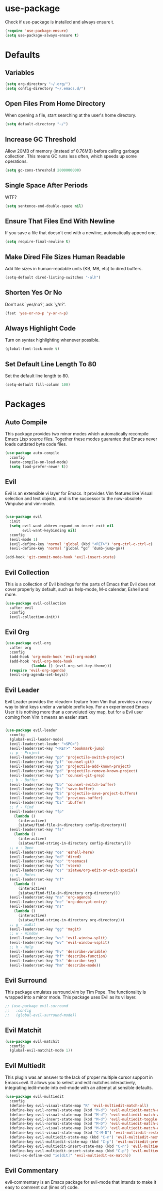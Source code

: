 #+STARTUP: fold
* use-package
  Check if use-package is installed and always ensure t.
  #+BEGIN_SRC emacs-lisp
    (require 'use-package-ensure)
    (setq use-package-always-ensure t)
  #+END_SRC
* Defaults
** Variables
   #+begin_SRC emacs-lisp
     (setq org-directory "~/.org/")
     (setq config-directory "~/.emacs.d/")
   #+END_SRC
** Open Files From Home Directory
   When opening a file, start searching at the user's home
   directory.
   #+BEGIN_SRC emacs-lisp
     (setq default-directory "~/")
   #+END_SRC
** Increase GC Threshold
   Allow 20MB of memory (instead of 0.76MB) before calling
   garbage collection. This means GC runs less often, which speeds
   up some operations.
   #+BEGIN_SRC emacs-lisp
     (setq gc-cons-threshold 2000000000)
   #+END_SRC
** Single Space After Periods
   WTF?
   #+BEGIN_SRC emacs-lisp
     (setq sentence-end-double-space nil)
   #+END_SRC
** Ensure That Files End With Newline
   If you save a file that doesn't end with a newline,
   automatically append one.
   #+BEGIN_SRC emacs-lisp
     (setq require-final-newline t)
   #+END_SRC
** Make Dired File Sizes Human Readable
   Add file sizes in human-readable units (KB, MB, etc) to dired
   buffers.
   #+BEGIN_SRC emacs-lisp
     (setq-default dired-listing-switches "-alh")
   #+END_SRC
** Shorten Yes Or No
   Don't ask `yes/no?', ask `y/n?'.
   #+BEGIN_SRC emacs-lisp
     (fset 'yes-or-no-p 'y-or-n-p)
   #+END_SRC
** Always Highlight Code
   Turn on syntax highlighting whenever possible.
   #+BEGIN_SRC emacs-lisp
     (global-font-lock-mode t)
   #+END_SRC
** Set Default Line Length To 80
   Set the default line length to 80.
   #+BEGIN_SRC emacs-lisp
     (setq-default fill-column 100)
   #+END_SRC
* Packages
** Auto Compile
   This package provides two minor modes which automatically recompile Emacs
   Lisp source files. Together these modes guarantee that Emacs never loads
   outdated byte code files.
   #+BEGIN_SRC emacs-lisp
     (use-package auto-compile
       :config
       (auto-compile-on-load-mode)
       (setq load-prefer-newer t))
   #+END_SRC
** Evil
   
   Evil is an extensible vi layer for Emacs. It provides Vim features like
   Visual selection and text objects, and is the successor to the now-obsolete
   Vimpulse and vim-mode.
   
   #+BEGIN_SRC emacs-lisp

     (use-package evil
       :init
       (setq evil-want-abbrev-expand-on-insert-exit nil
             evil-want-keybinding nil)
       :config
       (evil-mode 1)
       (evil-define-key 'normal 'global (kbd "<RET>") 'org-ctrl-c-ctrl-c)
       (evil-define-key 'normal ‘global “gd” ’dumb-jump-go))

     (add-hook 'git-commit-mode-hook 'evil-insert-state)

   #+END_SRC
** Evil Collection
   This is a collection of Evil bindings for the parts of Emacs that
   Evil does not cover properly by default, such as help-mode, M-x
   calendar, Eshell and more.
   #+BEGIN_SRC emacs-lisp
     (use-package evil-collection
       :after evil
       :config
       (evil-collection-init))
   #+END_SRC
** Evil Org
   #+BEGIN_SRC emacs-lisp
     (use-package evil-org
       :after org
       :config
       (add-hook 'org-mode-hook 'evil-org-mode)
       (add-hook 'evil-org-mode-hook
                 (lambda () (evil-org-set-key-theme)))
       (require 'evil-org-agenda)
       (evil-org-agenda-set-keys))
   #+END_SRC
** Evil Leader
   Evil Leader provides the <leader> feature from Vim that provides an easy way
   to bind keys under a variable prefix key. For an experienced Emacs User it is
   nothing more than a convoluted key map, but for a Evil user coming from Vim
   it means an easier start.
   #+BEGIN_SRC emacs-lisp

     (use-package evil-leader
       :config
       (global-evil-leader-mode)
       (evil-leader/set-leader "<SPC>")
       (evil-leader/set-key "<RET>" 'bookmark-jump)
       ;; p - Project
       (evil-leader/set-key "pp" 'projectile-switch-project)
       (evil-leader/set-key "pf" 'counsel-git)
       (evil-leader/set-key "pa" 'projectile-add-known-project)
       (evil-leader/set-key "pd" 'projectile-remove-known-project)
       (evil-leader/set-key "ps" 'counsel-git-grep)
       ;; b - Buffer
       (evil-leader/set-key "bb" 'counsel-switch-buffer)
       (evil-leader/set-key "bs" 'save-buffer)
       (evil-leader/set-key "bS" 'projectile-save-project-buffers)
       (evil-leader/set-key "bp" 'previous-buffer)
       (evil-leader/set-key "bi" 'ibuffer)
       ;; f - Find
       (evil-leader/set-key "fp" 
         (lambda () 
           (interactive) 
           (siatwe/find-file-in-directory config-directory)))
       (evil-leader/set-key "fs" 
         (lambda () 
           (interactive) 
           (siatwe/find-string-in-directory config-directory)))
       ;; o - Open
       (evil-leader/set-key "oe" 'eshell-here)
       (evil-leader/set-key "od" 'dired)
       (evil-leader/set-key "op" 'treemacs)
       (evil-leader/set-key "ot" 'vterm)
       (evil-leader/set-key "os" 'siatwe/org-edit-or-exit-special)
       ;; n - Notes
       (evil-leader/set-key "nf" 
         (lambda () 
           (interactive) 
           (siatwe/find-file-in-directory org-directory)))
       (evil-leader/set-key "na" 'org-agenda)
       (evil-leader/set-key "ne" 'org-decrypt-entry)
       (evil-leader/set-key "ns" 
         (lambda () 
           (interactive) 
           (siatwe/find-string-in-directory org-directory)))
       ;; g - maGit
       (evil-leader/set-key "gg" 'magit)
       ;; w - Window
       (evil-leader/set-key "ws" 'evil-window-split)
       (evil-leader/set-key "wv" 'evil-window-vsplit)
       ;; h - Help
       (evil-leader/set-key "hv" 'describe-variable)
       (evil-leader/set-key "hf" 'describe-function)
       (evil-leader/set-key "hk" 'describe-key)
       (evil-leader/set-key "hm" 'describe-mode))

     #+END_SRC
** Evil Surround
   This package emulates surround.vim by Tim Pope. The functionality is wrapped
   into a minor mode. This package uses Evil as its vi layer.
   #+BEGIN_SRC emacs-lisp
     ;; (use-package evil-surround
     ;;   :config
     ;;   (global-evil-surround-mode))
   #+END_SRC
** Evil Matchit
   #+BEGIN_SRC emacs-lisp
     (use-package evil-matchit
       :config
       (global-evil-matchit-mode 1))
   #+END_SRC
** Evil Multiedit
   This plugin was an answer to the lack of proper multiple cursor support in
   Emacs+evil. It allows you to select and edit matches interactively,
   integrating iedit-mode into evil-mode with an attempt at sensible defaults.
   #+BEGIN_SRC emacs-lisp
     (use-package evil-multiedit
       :config
       (define-key evil-visual-state-map "R" 'evil-multiedit-match-all)
       (define-key evil-normal-state-map (kbd "M-d") 'evil-multiedit-match-and-next)
       (define-key evil-visual-state-map (kbd "M-d") 'evil-multiedit-match-and-next)
       (define-key evil-insert-state-map (kbd "M-d") 'evil-multiedit-toggle-marker-here)
       (define-key evil-normal-state-map (kbd "M-D") 'evil-multiedit-match-and-prev)
       (define-key evil-visual-state-map (kbd "M-D") 'evil-multiedit-match-and-prev)
       (define-key evil-visual-state-map (kbd "C-M-D") 'evil-multiedit-restore)
       (define-key evil-multiedit-state-map (kbd "C-n") 'evil-multiedit-next)
       (define-key evil-multiedit-state-map (kbd "C-p") 'evil-multiedit-prev)
       (define-key evil-multiedit-insert-state-map (kbd "C-n") 'evil-multiedit-next)
       (define-key evil-multiedit-insert-state-map (kbd "C-p") 'evil-multiedit-prev)
       (evil-ex-define-cmd "ie[dit]" 'evil-multiedit-ex-match))
   #+END_SRC
** Evil Commentary
   evil-commentary is an Emacs package for evil-mode that intends to make it
   easy to comment out (lines of) code.
   #+BEGIN_SRC emacs-lisp
     (use-package evil-commentary
       :config
       (evil-commentary-mode))
   #+END_SRC
** Evil Magit
   Black magic or evil keys for magit.
   #+BEGIN_SRC emacs-lisp
     ;;(use-package evil-magit)
   #+END_SRC
** Evil Org
   #+BEGIN_SRC emacs-lisp
     (use-package evil-org
       :after org
       :hook (org-mode . (lambda () evil-org-mode))
       :config
       (require 'evil-org-agenda)
       (evil-org-agenda-set-keys))
   #+END_SRC
** Undo Tree
   #+BEGIN_SRC emacs-lisp
     (use-package undo-tree)
     (global-undo-tree-mode 1)
   #+END_SRC
** Key Chord
   
   In this package, a "key chord" is two keys pressed simultaneously, or a
   single key quickly pressed twice.
   
   #+BEGIN_SRC emacs-lisp

     (use-package key-chord
       :config
       (setq key-chord-two-keys-delay 0.5)
       (key-chord-define evil-insert-state-map "jj" 'evil-normal-state)
       (key-chord-define evil-insert-state-map "kk" 'yas-expand)
       (key-chord-define evil-normal-state-map "ge" 'next-error)
       (key-chord-define evil-normal-state-map "gE" 'previous-error)             
       (key-chord-mode 1))

   #+END_SRC
** Git Gutter
   #+BEGIN_SRC emacs-lisp
     (use-package git-gutter
       :config
       (global-git-gutter-mode +1)
       (custom-set-variables
        '(git-gutter:update-interval 2)))
   #+END_SRC
** Tramp
   TRAMP (Transparent Remote Access, Multiple Protocols) is a package for
   editing remote files. (Needed for helm-projectile commands)
   #+BEGIN_SRC emacs-lisp
     (use-package tramp)
   #+END_SRC
** Magit
   Magit is an interface to the version control system Git, implemented as an
   Emacs package. Magit aspires to be a complete Git porcelain. While we cannot
   (yet) claim that Magit wraps and improves upon each and every Git command, it
   is complete enough to allow even experienced Git users to perform almost all
   of their daily version control tasks directly from within Emacs. While many
   fine Git clients exist, only Magit and Git itself deserve to be called
   porcelains.
   #+BEGIN_SRC emacs-lisp
     (use-package magit)
   #+END_SRC
** Emmet Mode
   =zencoding-mode= is a minor mode providing support for Zen Coding by
   producing HTML from CSS-like selectors.
   #+BEGIN_SRC emacs-lisp
     (use-package emmet-mode
       :config
       (emmet-mode 1)
       (define-key emmet-mode-keymap [tab] 'emmet-expand-line)
       (add-hook 'php-mode-hook 'emmet-mode)
       (add-hook 'web-mode-hook 'emmet-mode)
       (add-hook 'html-mode-hook 'emmet-mode)
       (add-hook 'css-mode-hook  'emmet-mode))
   #+END_SRC
** Ivy and Counsel
   #+BEGIN_SRC emacs-lisp
     (use-package ivy
       :diminish
       :bind (("C-s" . swiper)
              :map ivy-minibuffer-map
              ("C-j" . ivy-next-line)
              ("C-k" . ivy-previous-line)
              :map ivy-switch-buffer-map
              ("C-j" . ivy-next-line)
              ("C-k" . ivy-previous-line)
              :map ivy-reverse-i-search-map
              ("C-j" . ivy-next-line)
              ("C-k" . ivy-previous-line))
       :config
       (setq ivy-use-selectable-prompt t)
       (ivy-mode 1))

     (use-package ivy-rich
       :init
       (ivy-rich-mode 1))

     (use-package counsel
       :custom
       (counsel-linux-app-format-function #'counsel-linux-app-format-function-name-only)
       :config
       (setq counsel-find-file-ignore-regexp "\\.log\\'")
       (counsel-mode 1))

     (use-package flx
       :config
       (setq ivy-re-builders-alist
             '((t . ivy--regex-plus)))
       (setq ivy-re-builders-alist
             '((ivy-switch-buffer . ivy--regex-plus)
               (t . ivy--regex-fuzzy))))

     (use-package ivy-prescient
       :after counsel
       :custom
       (ivy-prescient-enable-filtering nil)
       :config
       ;; Uncomment the following line to have sorting remembered across sessions!
       (prescient-persist-mode 1)
       (ivy-prescient-mode 1))
   #+END_SRC
** Helpful
   #+BEGIN_SRC emacs-lisp
     (use-package helpful
       :custom
       (counsel-describe-function-function #'helpful-callable)
       (counsel-describe-variable-function #'helpful-variable)
       :bind
       ([remap describe-function] . counsel-describe-function)
       ([remap describe-command] . helpful-command)
       ([remap describe-variable] . counsel-describe-variable)
       ([remap describe-key] . helpful-key))
   #+END_SRC
** Company
   Company is a text completion framework for Emacs. The name stands for
   "complete anything". It uses pluggable back-ends and front-ends to retrieve
   and display completion candidates.
   #+BEGIN_SRC emacs-lisp

     (use-package company
       :bind (:map company-active-map
                   ("RET" . siatwe/company-complete-selection)
                   ("C-n" . company-select-next)
                   ("C-p" . company-select-previous))
       :config
       (setq company-minimum-prefix-length 1
             company-idle-delay 0.0))

       (add-hook 'after-init-hook 'global-company-mode)

   #+end_SRC
** Treemacs
   #+BEGIN_SRC emacs-lisp
     (use-package treemacs
       :config
       (treemacs-git-mode 'simple)
       (treemacs-filewatch-mode t))
     (use-package treemacs-evil
       :after treemacs)
     (use-package treemacs-projectile
       :after treemacs)
   #+END_SRC
** LSP
   
   Emacs client/library for the Language Server Protocol.
   
   https://emacs-lsp.github.io/lsp-mode/tutorials/how-to-turn-off/
   
   #+BEGIN_SRC emacs-lisp

     (use-package lsp-mode
       :commands (lsp lsp-deferred)
       :config
       (setq lsp-enable-file-watchers 1)
       (setq lsp-file-watch-threshold '99999)
       (setq lsp-headerline-breadcrumb-enable nil)
       (setq lsp-ui-doc-enable nil)
       (lsp-enable-which-key-integration t))

  #+END_SRC
** LSP Treemacs
   #+BEGIN_SRC emacs-lisp
     (use-package lsp-treemacs
       :config
       (lsp-treemacs-sync-mode 1))
   #+END_SRC
** Yasnippet
   YASnippet is a template system for Emacs. It allows you to type an
   abbreviation and automatically expand it into function templates. Bundled
   language templates include: C, C++, C#, Perl, Python, Ruby, SQL, LaTeX, HTML,
   CSS and more.
   #+BEGIN_SRC emacs-lisp
     (use-package yasnippet
       :config
       (yas-global-mode 1)
       (define-key yas-minor-mode-map (kbd "<tab>") nil)
       (define-key yas-minor-mode-map (kbd "TAB") nil))
   #+END_SRC
** All The Icons
   A utility package to collect various Icon Fonts and propertize them within
   Emacs.
   #+BEGIN_SRC emacs-lisp
     (use-package all-the-icons)
   #+END_SRC
** Projectile
   Projectile is a project interaction library for Emacs. Its goal is to provide
   a nice set of features operating on a project level without introducing
   external dependencies (when feasible). For instance - finding project files
   has a portable implementation written in pure Emacs Lisp without the use of
   GNU find (but for performance sake an indexing mechanism backed by external
   commands exists as well).
   #+BEGIN_SRC emacs-lisp
     (use-package projectile
       :diminish projectile-mode
       :config
       (projectile-mode)
       (setq projectile-project-search-path '("/data/55/" "/data/53/" "/data/Projects/"))
       :custom ((projectile-completion-system 'ivy))
       :init
       (setq projectile-switch-project-action #'projectile-dired))

     (use-package counsel-projectile
       :config (counsel-projectile-mode))
   #+END_SRC
** Doom Modline
   A fancy and fast mode-line inspired by minimalism design.
   #+BEGIN_SRC emacs-lisp
     (use-package doom-modeline
       :init
       (doom-modeline-mode 1))
   #+END_SRC
** Theme
   Dracula can't stand the light.
   #+BEGIN_SRC emacs-lisp
     (use-package dracula-theme
       :config
       (load-theme 'dracula t)
       (setq doom-themes-enable-bold t
             doom-themes-enable-italic t))

     (defvar siatwe/frame-transparency '(100 . 100))

     (set-frame-parameter (selected-frame) 'alpha siatwe/frame-transparency)
     (add-to-list 'default-frame-alist `(alpha . ,siatwe/frame-transparency))
   #+END_SRC
** PHP Mode
   
   A PHP mode for GNU Emacs.
   
   #+BEGIN_SRC emacs-lisp

     (use-package php-mode
       :mode "\\.php\\'"
       :hook (php-mode . lsp-deferred))

   #+END_SRC
** PHP CS Fixer
   =php-cs-fixer= wrapper for the Emacs editor.
   #+BEGIN_SRC emacs-lisp
     (use-package php-cs-fixer)
   #+END_SRC
** Typescript
   #+BEGIN_SRC emacs-lisp
     (use-package typescript-mode
       :mode "\\.ts\\'"
       :hook (typescript-mode . lsp-deferred)
       :config
       (setq typescript-indent-level 2))
   #+END_SRC
** Hl Todo
   Highlight TODO and similar keywords in comments and strings
   #+BEGIN_SRC emacs-lisp
     (use-package hl-todo
       :config
       (add-hook 'prog-mode-hook 'hl-todo-mode))
   #+END_SRC
** Org-bullets
   Utf-8 bullets for org-mode.
   #+BEGIN_SRC emacs-lisp
     (use-package org-bullets
       :after org
       :hook (org-mode . org-bullets-mode)
       :custom
       (org-bullets-bullet-list '("◉" "○" "●" "○" "●" "○" "●")))
   #+END_SRC
** Which Key
   Emacs package that displays available keybindings in popup.
   #+BEGIN_SRC emacs-lisp
     (use-package which-key
       :config
       (which-key-mode))
   #+END_SRC
** Beacon
   A light that follows your cursor around so you don't lose it!
   #+BEGIN_SRC emacs-lisp
     (use-package beacon
       :config
       (beacon-mode 1))
   #+END_SRC
** Yaml Mode
   yaml-mode.el helps you edit YAML .yml files.
   #+BEGIN_SRC emacs-lisp
     ;; (use-package yaml-mode
     ;;   :config
     ;;   (add-to-list 'auto-mode-alist '("\\.yml\\'" . yaml-mode)))
   #+END_SRC
** Web Mode
   #+BEGIN_SRC emacs-lisp
     (use-package web-mode
       :config
       (setq web-mode-markup-indent-offset 2
             web-mode-css-indent-offset 2 web-mode-code-indent-offset
             2 web-mode-indent-style 2)
       (add-to-list 'auto-mode-alist '("\\.twig\\'" . web-mode)))
   #+END_SRC
** Eshell
   #+BEGIN_SRC emacs-lisp
     (use-package eshell
       :init
       (setq eshell-scroll-to-bottom-on-input 'all
             eshell-error-if-no-glob t
             eshell-hist-ignoredups t
             eshell-save-history-on-exit t
             eshell-prefer-lisp-functions nil
             eshell-destroy-buffer-when-process-dies t)
       :config
       (setq eshell-prompt-function
             (lambda ()
               (concat (eshell/pwd) " λ ")))
       (add-hook 'eshell-exit-hook 'eshell-pop--kill-and-delete-window))

     (defun eshell/close ()
       (delete-window))

     (defun eshell/clear ()
       (let ((inhibit-read-only t))
         (erase-buffer)))

     (defun eshell-pop--kill-and-delete-window ()
       (unless (one-window-p)
         (delete-window)))

     (use-package eshell-up
       :commands eshell-up eshell-up-peek)

     (use-package eshell-did-you-mean
       :after esh-mode ; Specifically esh-mode, not eshell
       :config
       (eshell-did-you-mean-setup)
       ;; HACK There is a known issue with `eshell-did-you-mean' where it does not
       ;;      work on first invocation, so we invoke it once manually by setting the
       ;;      last command and then calling the output filter.
       (setq eshell-last-command-name "catt")
       (eshell-did-you-mean-output-filter "catt: command not found"))
   #+END_SRC
** Expand Region
   Expand region increases the selected region by semantic units. Just keep
   pressing the key until it selects what you want.
   #+BEGIN_SRC emacs-lisp
     (use-package expand-region)
   #+END_SRC
** Windower
   Helper functions for window manipulation.
   #+BEGIN_SRC emacs-lisp
     (use-package windower)
   #+END_SRC
** Scratch
   Scratch is an extension to Emacs that enables one to create scratch buffers
   that are in the same mode as the current buffer. This is notably useful when
   working on code in some language; you may grab code into a scratch buffer,
   and, by virtue of this extension, do so using the Emacs formatting rules for
   that language.
   #+BEGIN_SRC emacs-lisp
     (use-package scratch)
   #+END_SRC
** Browse Kill Ring
   Are you tired of using the endless keystrokes of C-y M-y M-y M-y ... to get
   at that bit of text you killed thirty-seven kills ago? Ever wish you could
   just look through everything you've killed recently to find out if you killed
   that piece of text that you think you killed, but you're not quite sure? If
   so, then browse-kill-ring is the Emacs extension for you.
   #+BEGIN_SRC emacs-lisp
     (use-package browse-kill-ring)
   #+END_SRC
** Rainbow Delimiters
   rainbow-delimiters is a "rainbow parentheses"-like mode which highlights
   delimiters such as parentheses, brackets or braces according to their depth.
   Each successive level is highlighted in a different color. This makes it easy
   to spot matching delimiters, orient yourself in the code, and tell which
   statements are at a given depth.
   #+BEGIN_SRC emacs-lisp
     (use-package rainbow-delimiters)
     (add-hook 'prog-mode-hook #'rainbow-delimiters-mode)
   #+END_SRC
** Disk Usage
   #+BEGIN_SRC emacs-lisp
     (use-package disk-usage)
   #+END_SRC
** Tablist
   Needed for PDF Tools.
   #+BEGIN_SRC emacs-lisp
     (use-package tablist)
   #+END_SRC
** PDF Tools
   PDF Tools is, among other things, a replacement of DocView for PDF files. The
   key difference is that pages are not pre-rendered by e.g. ghostscript and
   stored in the file-system, but rather created on-demand and stored in memory.
   This rendering is performed by a special library named, for whatever reason,
   poppler, running inside a server program. This program is called epdfinfo and
   its job is to successively read requests from Emacs and produce the proper
   results, i.e. the PNG image of a PDF page. Actually, displaying PDF files is
   just one part of PDF Tools. Since poppler can provide us with all kinds of
   information about a document and is also able to modify it, there is a lot
   more we can do with it.
   #+BEGIN_SRC emacs-lisp
     (use-package pdf-tools)
     (pdf-tools-install)
   #+END_SRC
** Dired-k
   #+BEGIN_SRC emacs-lisp
     (use-package dired-k
       :config
       (setq dired-k-style 'git)
       (add-hook 'dired-initial-position-hook 'dired-k)
       (add-hook 'dired-after-readin-hook #'dired-k-no-revert))
   #+END_SRC
* Functions
** Minify JS and LESS
   #+BEGIN_SRC emacs-lisp
     (defun minify-js-or-less ()
       (interactive)
       (save-window-excursion
         ;; LESS
         (when (string= (file-name-extension buffer-file-name) "less")
           (async-shell-command
            (concat "lessc --no-color " (projectile-project-root) "webroot/less/main.less "  (projectile-project-root) "webroot/less/main.css")))
         ;; JS
         (when (string= (file-name-extension buffer-file-name) "js")
           (async-shell-command
            (concat "yui-compressor " (projectile-project-root) "webroot/js/main.js -o "  (projectile-project-root) "webroot/js/main.min.js")))))
   #+END_SRC
** Indent/Format Whole Buffer
   #+BEGIN_SRC emacs-lisp
     (defun format-and-indent-buffer ()
       "Indent whole buffer and delete trailing whitespace."
       (interactive)
       (save-excursion
         (indent-region (point-min) (point-max) nil)
         (delete-trailing-whitespace)
         ;; PHP
         (when (string= (file-name-extension buffer-file-name) "php")
           (lsp-format-buffer))
         ;; org
         (when (string= (file-name-extension buffer-file-name) "org")
           (org-fill-paragraph))))
   #+END_SRC
** Copy Current File Path With Line Number To Kill Ring
   #+BEGIN_SRC emacs-lisp
     (defun position-to-kill-ring ()
       "Copy to the kill ring a string in the format \"file-name::line-number\"
        for the current buffer's file name, and the line number at point."
       (interactive)
       (kill-new
        (format "%s::%d" (buffer-file-name) (save-restriction
                                              (widen) (line-number-at-pos)))))
   #+END_SRC
** Small eshell On Bottom Of Window
   Thanks to [[https://github.com/abrochard/emacs-config/blob/master/configuration.org][abrochard]].
   #+BEGIN_SRC emacs-lisp
     (defun eshell-here ()
       (interactive)
       (let* ((height (/ (window-total-height) 3)))
         (split-window-vertically (- height))
         (other-window 1)
         (eshell "new")))

     (defun projectile-eshell-here ()
       (interactive)
       (let* ((height (/ (window-total-height) 3)))
         (split-window-vertically (- height))
         (other-window 1)
         (projectile-run-eshell "new")))
   #+END_SRC
** Functions to sort
   #+BEGIN_SRC emacs-lisp

     (defun siatwe/find-file-in-directory (directory)
       "Find file in DIRECTORY."
       (interactive)
       (if (file-directory-p directory)
	   (counsel-find-file nil directory)
	 (message (format "Directory %s not found!" directory))))

     (defun siatwe/find-string-in-directory (directory)
       "Find string in DIRECTORY."
       (interactive)
       (if (file-directory-p directory)
	   (counsel-git-grep nil directory nil)
	 (message (format "Directory %s not found!" directory))))

     (defun siatwe/org-edit-or-exit-special ()
       "Edit source block in language-mode when in org-mode. Otherwise exit
     language-mode and return to org-mode."
       (interactive)
       (if(string= "emacs-lisp-mode" major-mode)
	   (org-edit-src-exit)
	 (org-edit-special)))


     (defun siatwe/company-complete-selection ()
       "Insert the selected candidate or the first if none are selected."
       (interactive)
       (if company-selection
	   (company-complete-selection)
	 (company-complete-number 1)))

   #+END_SRC
* Misc
** Customization
*** Space over tabs
    #+BEGIN_SRC emacs-lisp
      (setq-default indent-tabs-mode nil)
    #+END_SRC
*** Disable mini-buffer start-up message
    #+BEGIN_SRC emacs-lisp
      (defun display-startup-echo-area-message ()(message ""))
    #+END_SRC
*** Eww as default browser
    #+BEGIN_SRC emacs-lisp
      (setq browse-url-browser-function 'eww-browse-url)
    #+END_SRC
*** Disable GUI elements.
    #+BEGIN_SRC emacs-lisp
      (menu-bar-mode -1)
      (toggle-scroll-bar -1)
      (tool-bar-mode -1)
    #+END_SRC
*** Hide mouse while typing.
    #+BEGIN_SRC emacs-lisp
      ;;(mouse-avoidance-mode)
    #+END_SRC
*** Show matching parens.
    #+BEGIN_SRC emacs-lisp
      (show-paren-mode 1)
    #+END_SRC
*** When on, typing any left bracket automatically insert the right matching bracket
    #+BEGIN_SRC emacs-lisp
      (electric-pair-mode 1)
    #+END_SRC
*** Enable line numbers and prog-mode in all programming modes and org mode.
    #+BEGIN_SRC emacs-lisp
      (global-display-line-numbers-mode t)

      (dolist (mode '(org-mode-hook
                      term-mode-hook
                      shell-mode-hook
                      vterm-mode-hook
                      treemacs-mode-hook
                      eshell-mode-hook))
        (add-hook mode (lambda () (display-line-numbers-mode 0))))
    #+END_SRC
*** Highlight current line.
    #+BEGIN_SRC emacs-lisp
      (global-hl-line-mode +1)
    #+END_SRC
*** Wrap lines at the 80th column.
    #+BEGIN_SRC emacs-lisp
      (add-hook 'text-mode-hook 'auto-fill-mode)
      (add-hook 'org-mode-hook 'auto-fill-mode)
      (setq-default fill-column 80)
    #+END_SRC
*** Show column number
    #+BEGIN_SRC emacs-lisp
      (column-number-mode 1)
    #+END_SRC
*** Set font.
    #+BEGIN_SRC emacs-lisp
      (defvar siatwe/default-font-size 140)
      (defvar siatwe/default-variable-font-size 140)
      (set-face-attribute 'default nil :font "Hack" :height siatwe/default-font-size)
    #+END_SRC
*** Disable mini buffer position.
    #+BEGIN_SRC emacs-lisp
      (set-window-scroll-bars (minibuffer-window) nil nil)
    #+END_SRC
*** Set visual bell.
    #+BEGIN_SRC emacs-lisp
      (setq visible-bell t)
    #+END_SRC
*** Disable backup und auto save files.
    #+BEGIN_SRC emacs-lisp
      (setq make-backup-files nil)
      (setq auto-save-default nil)
    #+END_SRC
*** Disable startup-screen.
    #+BEGIN_SRC emacs-lisp
      (setq inhibit-startup-screen t)
      (let ((inhibit-message nil)))
    #+END_SRC
*** Always start emacs in fullscreen mode
    #+BEGIN_SRC emacs-lisp
      (toggle-frame-maximized)
    #+END_SRC
*** Optimization for LSP.
    #+BEGIN_SRC emacs-lisp
      (setq read-process-output-max (* 3072 3072)) ;; 3mb
    #+END_SRC
*** Garbage-collect on focus out
    #+BEGIN_SRC emacs-lisp
      (add-hook 'focus-out-hook #'garbage-collect)
    #+END_SRC
*** UTF-8 everywhere
    #+BEGIN_SRC emacs-lisp
      (prefer-coding-system       'utf-8)
      (set-default-coding-systems 'utf-8)
      (set-terminal-coding-system 'utf-8)
      (set-keyboard-coding-system 'utf-8)
      (setq default-buffer-file-coding-system 'utf-8)
    #+END_SRC
*** Auto save visited
    #+BEGIN_SRC emacs-lisp
      ;; (setq auto-save-visited-interval 1)
      ;; (auto-save-visited-mode 1)
    #+END_SRC
* Org
*** Fix for opening Org links in external apps
    #+BEGIN_SRC emacs-lisp
      (setq process-connection-type nil)
    #+END_SRC
*** Don't ask for evaluation
    #+BEGIN_SRC emacs-lisp
      (setq org-confirm-babel-evaluate nil)
    #+END_SRC
*** Disable Org Indent Mode.
    #+BEGIN_SRC emacs-lisp
      (org-indent-mode -1)
    #+END_SRC
*** Ellipsis
    #+BEGIN_SRC emacs-lisp
      (setq org-ellipsis " ▾")
    #+END_SRC
*** Disable Indention on RET
    #+BEGIN_SRC emacs-lisp
      (add-hook 'org-mode-hook (lambda () (electric-indent-mode -1)))
    #+END_SRC
* Pathfinder
  
  #+BEGIN_SRC emacs-lisp
    ;;(load "~/.emacs.d/lisp/pathfinder")
  #+END_SRC

* To Sort
  #+BEGIN_SRC emacs-lisp

    (setq warning-minimum-level :emergency)
    (global-set-key (kbd "C-SPC") 'company-capf)
    (setq org-agenda-files '("~/.org/appointments.org"
                             "~/.org/people.org"
                             "~/.org/todo.org"))
    (use-package org-tree-slide)
    (setq initial-scratch-message "")

  #+END_SRC
